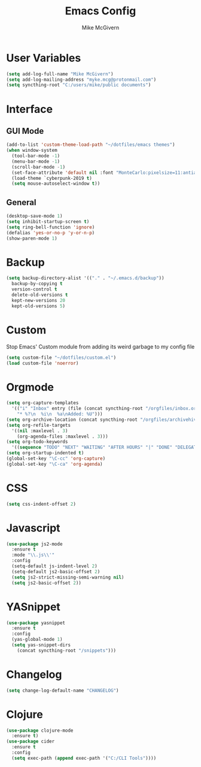 #+TITLE: Emacs Config
#+AUTHOR: Mike McGivern

* User Variables

#+BEGIN_SRC emacs-lisp
(setq add-log-full-name "Mike McGivern")
(setq add-log-mailing-address "myke.mcg@protonmail.com")
(setq syncthing-root "C:/users/mike/public documents")
#+END_SRC

* Interface

** GUI Mode

#+BEGIN_SRC emacs-lisp
(add-to-list 'custom-theme-load-path "~/dotfiles/emacs themes")
(when window-system
  (tool-bar-mode -1)
  (menu-bar-mode -1)
  (scroll-bar-mode -1)
  (set-face-attribute 'default nil :font "MonteCarlo:pixelsize=11:antialias=true:hinting=false")
  (load-theme `cyberpunk-2019 t)
  (setq mouse-autoselect-window t))
#+END_SRC

** General

#+BEGIN_SRC emacs-lisp
(desktop-save-mode 1)
(setq inhibit-startup-screen t)
(setq ring-bell-function 'ignore)
(defalias 'yes-or-no-p 'y-or-n-p)
(show-paren-mode 1)
#+END_SRC

* Backup 

#+BEGIN_SRC emacs-lisp
(setq backup-directory-alist '(("." . "~/.emacs.d/backup"))
  backup-by-copying t
  version-control t
  delete-old-versions t
  kept-new-versions 20
  kept-old-versions 5)
#+END_SRC

* Custom 
Stop Emacs' Custom module from adding its weird garbage to my config file

#+BEGIN_SRC emacs-lisp
(setq custom-file "~/dotfiles/custom.el")
(load custom-file 'noerror)
#+END_SRC

* Orgmode

#+BEGIN_SRC emacs-lisp
(setq org-capture-templates
  '(("i" "Inbox" entry (file (concat syncthing-root "/orgfiles/inbox.org"))
    "* %?\n  %i\n  %a\nAdded: %U")))
(setq org-archive-location (concat syncthing-root "/orgfiles/archivehive.org"))
(setq org-refile-targets
  '((nil :maxlevel . 3)
    (org-agenda-files :maxlevel . 3)))
(setq org-todo-keywords
  '((sequence "TODO" "NEXT" "WAITING" "AFTER HOURS" "|" "DONE" "DELEGATED")))
(setq org-startup-indented t)
(global-set-key "\C-cc" 'org-capture)
(global-set-key "\C-ca" 'org-agenda)
#+END_SRC

* CSS

#+BEGIN_SRC emacs-lisp
(setq css-indent-offset 2)
#+END_SRC

* Javascript

#+BEGIN_SRC emacs-lisp
(use-package js2-mode
  :ensure t
  :mode "\\.js\\'"
  :config
  (setq-default js-indent-level 2)
  (setq-default js2-basic-offset 2)
  (setq js2-strict-missing-semi-warning nil)
  (setq js2-basic-offset 2))
#+END_SRC

* YASnippet

#+BEGIN_SRC emacs-lisp
(use-package yasnippet
  :ensure t
  :config
  (yas-global-mode 1)
  (setq yas-snippet-dirs
    (concat syncthing-root "/snippets")))
#+END_SRC

* Changelog

#+BEGIN_SRC emacs-lisp
(setq change-log-default-name "CHANGELOG")
#+END_SRC

* Clojure

#+BEGIN_SRC emacs-lisp
(use-package clojure-mode
  :ensure t)
(use-package cider
  :ensure t
  :config
  (setq exec-path (append exec-path '("C:/CLI Tools"))))
#+END_SRC
